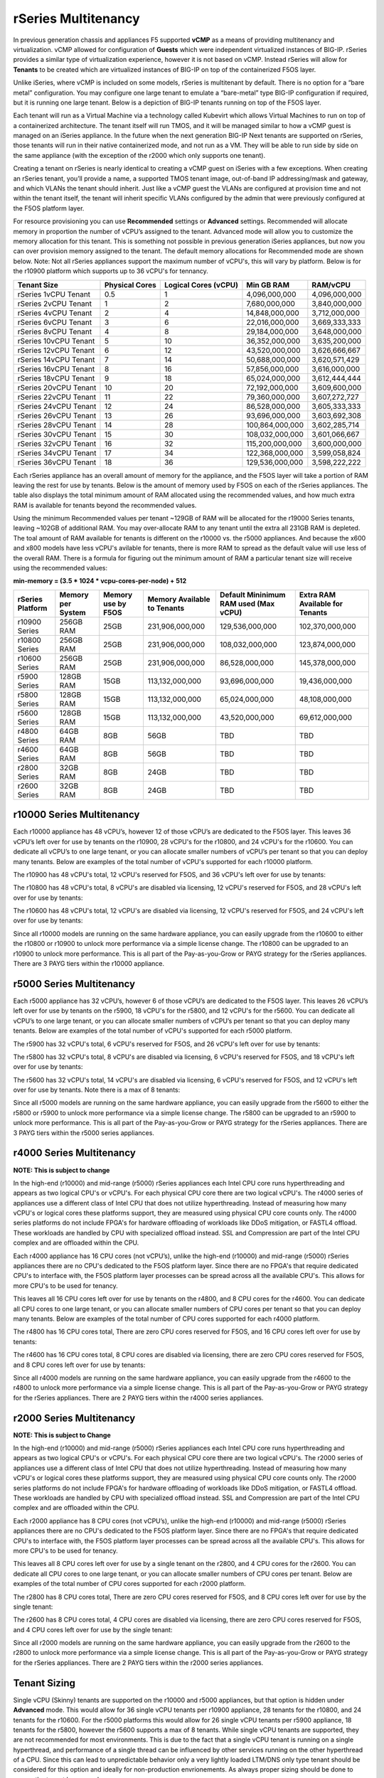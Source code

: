====================
rSeries Multitenancy
====================


In previous generation chassis and appliances F5 supported **vCMP** as a means of providing multitenancy and virtualization. vCMP allowed for configuration of **Guests** which were independent virtualized instances of BIG-IP. rSeries provides a similar type of virtualization experience, however it is not based on vCMP.  Instead rSeries will allow for **Tenants** to be created which are virtualized instances of BIG-IP on top of the containerized F5OS layer. 

Unlike iSeries, where vCMP is included on some models, rSeries is multitenant by default. There is no option for a “bare metal” configuration. You may configure one large tenant to emulate a “bare-metal” type BIG-IP configuration if required, but it is running one large tenant. Below is a depiction of BIG-IP tenants running on top of the F5OS layer. 

.. image:: images/rseries_multitenancy/image1.png
  :align: center
  :scale: 80%

Each tenant will run as a Virtual Machine via a technology called Kubevirt which allows Virtual Machines to run on top of a containerized architecture. The tenant itself will run TMOS, and it will be managed similar to how a vCMP guest is managed on an iSeries appliance. In the future when the next generation BIG-IP Next tenants are supported on rSeries, those tenants will run in their native containerized mode, and not run as a VM. They will be able to run side by side on the same appliance (with the exception of the r2000 which only supports one tenant).

Creating a tenant on rSeries is nearly identical to creating a vCMP guest on iSeries with a few exceptions. When creating an rSeries tenant, you’ll provide a name, a supported TMOS tenant image, out-of-band IP addressing/mask and gateway, and which VLANs the tenant should inherit. Just like a vCMP guest the VLANs are configured at provision time and not within the tenant itself, the tenant will inherit specific VLANs configured by the admin that were previously configured at the F5OS platform layer.

.. image:: images/rseries_multitenancy/image2.png
  :align: center
  :scale: 70%

For resource provisioning you can use **Recommended** settings or **Advanced** settings. Recommended will allocate memory in proportion the number of vCPU’s assigned to the tenant. Advanced mode will allow you to customize the memory allocation for this tenant. This is something not possible in previous generation iSeries appliances, but now you can over provision memory assigned to the tenant. The default memory allocations for Recommended mode are shown below. Note: Not all rSeries appliances support the maximum number of vCPU's, this will vary by platform. Below is for the r10900 platform which supports up to 36 vCPU's for tennancy.

+-----------------------+--------------------+--------------------------+-----------------+-----------------+
| **Tenant Size**       | **Physical Cores** | **Logical Cores (vCPU)** | **Min GB RAM**  | **RAM/vCPU**    |
+=======================+====================+==========================+=================+=================+
| rSeries 1vCPU Tenant  | 0.5                |  1                       | 4,096,000,000   | 4,096,000,000   |
+-----------------------+--------------------+--------------------------+-----------------+-----------------+
| rSeries 2vCPU Tenant  | 1                  |  2                       | 7,680,000,000   | 3,840,000,000   |
+-----------------------+--------------------+--------------------------+-----------------+-----------------+
| rSeries 4vCPU Tenant  | 2                  |  4                       | 14,848,000,000  | 3,712,000,000   |
+-----------------------+--------------------+--------------------------+-----------------+-----------------+
| rSeries 6vCPU Tenant  | 3                  |  6                       | 22,016,000,000  | 3,669,333,333   |
+-----------------------+--------------------+--------------------------+-----------------+-----------------+
| rSeries 8vCPU Tenant  | 4                  |  8                       | 29,184,000,000  | 3,648,000,000   |
+-----------------------+--------------------+--------------------------+-----------------+-----------------+
| rSeries 10vCPU Tenant | 5                  |  10                      | 36,352,000,000  | 3,635,200,000   |
+-----------------------+--------------------+--------------------------+-----------------+-----------------+
| rSeries 12vCPU Tenant | 6                  |  12                      | 43,520,000,000  | 3,626,666,667   |
+-----------------------+--------------------+--------------------------+-----------------+-----------------+
| rSeries 14vCPU Tenant | 7                  |  14                      | 50,688,000,000  | 3,620,571,429   |
+-----------------------+--------------------+--------------------------+-----------------+-----------------+
| rSeries 16vCPU Tenant | 8                  |  16                      | 57,856,000,000  | 3,616,000,000   |
+-----------------------+--------------------+--------------------------+-----------------+-----------------+
| rSeries 18vCPU Tenant | 9                  |  18                      | 65,024,000,000  | 3,612,444,444   |
+-----------------------+--------------------+--------------------------+-----------------+-----------------+
| rSeries 20vCPU Tenant | 10                 |  20                      | 72,192,000,000  | 3,609,600,000   |
+-----------------------+--------------------+--------------------------+-----------------+-----------------+
| rSeries 22vCPU Tenant | 11                 |  22                      | 79,360,000,000  | 3,607,272,727   |
+-----------------------+--------------------+--------------------------+-----------------+-----------------+
| rSeries 24vCPU Tenant | 12                 |  24                      | 86,528,000,000  | 3,605,333,333   |
+-----------------------+--------------------+--------------------------+-----------------+-----------------+
| rSeries 26vCPU Tenant | 13                 |  26                      | 93,696,000,000  | 3,603,692,308   |
+-----------------------+--------------------+--------------------------+-----------------+-----------------+
| rSeries 28vCPU Tenant | 14                 |  28                      | 100,864,000,000 | 3,602,285,714   |
+-----------------------+--------------------+--------------------------+-----------------+-----------------+
| rSeries 30vCPU Tenant | 15                 |  30                      | 108,032,000,000 | 3,601,066,667   |
+-----------------------+--------------------+--------------------------+-----------------+-----------------+
| rSeries 32vCPU Tenant | 16                 |  32                      | 115,200,000,000 | 3,600,000,000   |
+-----------------------+--------------------+--------------------------+-----------------+-----------------+
| rSeries 34vCPU Tenant | 17                 |  34                      | 122,368,000,000 | 3,599,058,824   |
+-----------------------+--------------------+--------------------------+-----------------+-----------------+
| rSeries 36vCPU Tenant | 18                 |  36                      | 129,536,000,000 | 3,598,222,222   |
+-----------------------+--------------------+--------------------------+-----------------+-----------------+

Each rSeries appliance has an overall amount of memory for the appliance, and the F5OS layer will take a portion of RAM leaving the rest for use by tenants. Below is the amount of memory used by F5OS on each of the rSeries appliances. The table also displays the total minimum amount of RAM allocated using the recommended values, and how much extra RAM is available for tenants beyond the recommended values.

Using the minimum Recommended values per tenant ~129GB of RAM will be allocated for the r19000 Series tenants, leaving ~102GB of additional RAM. You may over-allocate RAM to any tenant until the extra  all 231GB RAM is depleted. The toal amount of RAM available for tenants is different on the r10000 vs. the r5000 appliances. And because the x600 and x800 models have less vCPU's avilable for tenants, there is more RAM to spread as the default value will use less of the overall RAM. There is a formula for figuring out the minimum amount of RAM a particular tenant size will receive using the recommended values:

**min-memory = (3.5 * 1024 * vcpu-cores-per-node) + 512**


+-----------------------+-----------------------+-------------------------+----------------------------------+--------------------------------------------+---------------------------------------+
| **rSeries Platform**  | **Memory per System** | **Memory use by F5OS**  | **Memory Available to Tenants**  | **Default Mininimum RAM used (Max vCPU)**  |  **Extra RAM Available for Tenants**  |
+=======================+=======================+=========================+==================================+============================================+=======================================+
| r10900 Series         | 256GB RAM             | 25GB                    | 231,906,000,000                  | 129,536,000,000                            | 102,370,000,000                       |
+-----------------------+-----------------------+-------------------------+----------------------------------+--------------------------------------------+---------------------------------------+
| r10800 Series         | 256GB RAM             | 25GB                    | 231,906,000,000                  | 108,032,000,000                            | 123,874,000,000                       |
+-----------------------+-----------------------+-------------------------+----------------------------------+--------------------------------------------+---------------------------------------+
| r10600 Series         | 256GB RAM             | 25GB                    | 231,906,000,000                  | 86,528,000,000                             | 145,378,000,000                       |
+-----------------------+-----------------------+-------------------------+----------------------------------+--------------------------------------------+---------------------------------------+
| r5900 Series          | 128GB RAM             | 15GB                    | 113,132,000,000                  | 93,696,000,000                             | 19,436,000,000                        |
+-----------------------+-----------------------+-------------------------+----------------------------------+--------------------------------------------+---------------------------------------+
| r5800 Series          | 128GB RAM             | 15GB                    | 113,132,000,000                  | 65,024,000,000                             | 48,108,000,000                        |
+-----------------------+-----------------------+-------------------------+----------------------------------+--------------------------------------------+---------------------------------------+
| r5600 Series          | 128GB RAM             | 15GB                    | 113,132,000,000                  | 43,520,000,000                             | 69,612,000,000                        |
+-----------------------+-----------------------+-------------------------+----------------------------------+--------------------------------------------+---------------------------------------+
| r4800 Series          | 64GB RAM              | 8GB                     | 56GB                             | TBD                                        | TBD                                   |
+-----------------------+-----------------------+-------------------------+----------------------------------+--------------------------------------------+---------------------------------------+
| r4600 Series          | 64GB RAM              | 8GB                     | 56GB                             | TBD                                        | TBD                                   |
+-----------------------+-----------------------+-------------------------+----------------------------------+--------------------------------------------+---------------------------------------+
| r2800 Series          | 32GB RAM              | 8GB                     | 24GB                             | TBD                                        | TBD                                   |
+-----------------------+-----------------------+-------------------------+----------------------------------+--------------------------------------------+---------------------------------------+
| r2600 Series          | 32GB RAM              | 8GB                     | 24GB                             | TBD                                        | TBD                                   |
+-----------------------+-----------------------+-------------------------+----------------------------------+--------------------------------------------+---------------------------------------+

r10000 Series Multitenancy
==========================

Each r10000 appliance has 48 vCPU’s, however 12 of those vCPU’s are dedicated to the F5OS layer. This leaves 36 vCPU’s left over for use by tenants on the r10900, 28 vCPU's for the r10800, and 24 vCPU's for the r10600.  You can dedicate all vCPU’s to one large tenant, or you can allocate smaller numbers of vCPU’s per tenant so that you can deploy many tenants. Below are examples of the total number of vCPU's supported for each r10000 platform.

The r10900 has 48 vCPU's total, 12 vCPU's reserved for F5OS, and 36 vCPU's left over for use by tenants:


.. image:: images/rseries_multitenancy/image3.png
  :align: center
  :scale: 60%

The r10800 has 48 vCPU's total, 8 vCPU's are disabled via licensing, 12 vCPU's reserved for F5OS, and 28 vCPU's left over for use by tenants:

.. image:: images/rseries_multitenancy/image4.png
  :align: center
  :scale: 60%

The r10600 has 48 vCPU's total, 12 vCPU's are disabled via licensing, 12 vCPU's reserved for F5OS, and 24 vCPU's left over for use by tenants:  

.. image:: images/rseries_multitenancy/image5.png
  :align: center
  :scale: 60%

Since all r10000 models are running on the same hardware appliance, you can easily upgrade from the r10600 to either the r10800 or r10900 to unlock more performance via a simple license change. The r10800 can be upgraded to an r10900 to unlock more performance. This is all part of the Pay-as-you-Grow or PAYG strategy for the rSeries appliances. There are 3 PAYG tiers within the r10000 appliance.

r5000 Series Multitenancy
==========================

Each r5000 appliance has 32 vCPU’s, however 6 of those vCPU’s are dedicated to the F5OS layer. This leaves 26 vCPU’s left over for use by tenants on the r5900, 18 vCPU's for the r5800, and 12 vCPU's for the r5600.  You can dedicate all vCPU’s to one large tenant, or you can allocate smaller numbers of vCPU’s per tenant so that you can deploy many tenants. Below are examples of the total number of vCPU's supported for each r5000 platform.

The r5900 has 32 vCPU's total, 6 vCPU's reserved for F5OS, and 26 vCPU's left over for use by tenants:


.. image:: images/rseries_multitenancy/image6.png
  :align: center
  :scale: 80%

The r5800 has 32 vCPU's total, 8 vCPU's are disabled via licensing, 6 vCPU's reserved for F5OS, and 18 vCPU's left over for use by tenants:

.. image:: images/rseries_multitenancy/image7.png
  :align: center
  :scale: 40%

The r5600 has 32 vCPU's total, 14 vCPU's are disabled via licensing, 6 vCPU's reserved for F5OS, and 12 vCPU's left over for use by tenants. Note there is a max of 8 tenants:  

.. image:: images/rseries_multitenancy/image8.png
  :align: center
  :scale: 70%

Since all r5000 models are running on the same hardware appliance, you can easily upgrade from the r5600 to either the r5800 or r5900 to unlock more performance via a simple license change. The r5800 can be upgraded to an r5900 to unlock more performance. This is all part of the Pay-as-you-Grow or PAYG strategy for the rSeries appliances. There are 3 PAYG tiers within the r5000 series appliances.

r4000 Series Multitenancy
==========================

**NOTE: This is subject to change**

In the high-end (r10000) and mid-range (r5000) rSeries appliances each Intel CPU core runs hyperthreading and appears as two logical CPU's or vCPU's. For each physical CPU core there are two logical vCPU's. The r4000 series of appliances use a different class of Intel CPU that does not utilize hyperthreading. Instead of measuring how many vCPU's or logical cores these platforms support, they are measured using physical CPU core counts only. The r4000 series platforms do not include FPGA's for hardware offloading of workloads like DDoS mitigation, or FASTL4 offload. These workloads are handled by CPU with specialized offload instead. SSL and Compression are part of the Intel CPU complex and are offloaded within the CPU. 

Each r4000 appliance has 16 CPU cores (not vCPU’s), unlike the high-end (r10000) and mid-range (r5000) rSeries appliances there are no CPU's dedicated to the F5OS platform layer. Since there are no FPGA's that require dedicated CPU's to interface with, the F5OS platform layer processes can be spread across all the available CPU's. This allows for more CPU's to be used for tenancy.

This leaves all 16 CPU cores left over for use by tenants on the r4800, and 8 CPU cores for the r4600. You can dedicate all CPU cores to one large tenant, or you can allocate smaller numbers of CPU cores per tenant so that you can deploy many tenants. Below are examples of the total number of CPU cores supported for each r4000 platform.

The r4800 has 16 CPU cores total, There are zero CPU cores reserved for F5OS, and 16 CPU cores left over for use by tenants:


.. image:: images/rseries_multitenancy/image9.png
  :align: center
  :scale: 70%

The r4600 has 16 CPU cores total, 8 CPU cores are disabled via licensing, there are zero CPU cores reserved for F5OS, and 8 CPU cores left over for use by tenants:

.. image:: images/rseries_multitenancy/image10.png
  :align: center
  :scale: 70%

Since all r4000 models are running on the same hardware appliance, you can easily upgrade from the r4600 to the r4800 to unlock more performance via a simple license change. This is all part of the Pay-as-you-Grow or PAYG strategy for the rSeries appliances. There are 2 PAYG tiers within the r4000 series appliances.


r2000 Series Multitenancy
==========================

**NOTE: This is subject to Change**

In the high-end (r10000) and mid-range (r5000) rSeries appliances each Intel CPU core runs hyperthreading and appears as two logical CPU's or vCPU's. For each physical CPU core there are two logical vCPU's. The r2000 series of appliances use a different class of Intel CPU that does not utilize hyperthreading. Instead of measuring how many vCPU's or logical cores these platforms support, they are measured using physical CPU core counts only. The r2000 series platforms do not include FPGA's for hardware offloading of workloads like DDoS mitigation, or FASTL4 offload. These workloads are handled by CPU with specialized offload instead. SSL and Compression are part of the Intel CPU complex and are offloaded within the CPU. 

Each r2000 appliance has 8 CPU cores (not vCPU’s), unlike the high-end (r10000) and mid-range (r5000) rSeries appliances there are no CPU's dedicated to the F5OS platform layer. Since there are no FPGA's that require dedicated CPU's to interface with, the F5OS platform layer processes can be spread across all the available CPU's. This allows for more CPU's to be used for tenancy.

This leaves all 8 CPU cores left over for use by a single tenant on the r2800, and 4 CPU cores for the r2600. You can dedicate all CPU cores to one large tenant, or you can allocate smaller numbers of CPU cores per tenant. Below are examples of the total number of CPU cores supported for each r2000 platform.

The r2800 has 8 CPU cores total, There are zero CPU cores reserved for F5OS, and 8 CPU cores left over for use by the single tenant:


.. image:: images/rseries_multitenancy/image11.png
  :align: center
  :scale: 70%

The r2600 has 8 CPU cores total, 4 CPU cores are disabled via licensing, there are zero CPU cores reserved for F5OS, and 4 CPU cores left over for use by the single tenant:

.. image:: images/rseries_multitenancy/image12.png
  :align: center
  :scale: 70%

Since all r2000 models are running on the same hardware appliance, you can easily upgrade from the r2600 to the r2800 to unlock more performance via a simple license change. This is all part of the Pay-as-you-Grow or PAYG strategy for the rSeries appliances. There are 2 PAYG tiers within the r2000 series appliances.

Tenant Sizing
=============

Single vCPU (Skinny) tenants are supported on the r10000 and r5000 appliances, but that option is hidden under **Advanced** mode. This would allow for 36 single vCPU tenants per r10900 appliance, 28 tenants for the r10800, and 24 tenants for the r10600. For the r5000 platforms this would allow for 26 single vCPU tenants per r5900 appliance, 18 tenants for the r5800, however the r5600 supports a max of 8 tenants. While single vCPU tenants are supported, they are not recommended for most environments. This is due to the fact that a single vCPU tenant is running on a single hyperthread, and performance of a single thread can be influenced by other services running on the other hyperthread of a CPU. Since this can lead to unpredictable behavior only a very lightly loaded LTM/DNS only type tenant should be considered for this option and ideally for non-production envrionements. As always proper sizing should be done to ensure the tenant has enough resources. 

Tenant States
=============

An rSeries tenant supports 3 states: (**Configured**, **Provisioned**, and **Deployed**):

**Configured**

- The tenant configuration exists on the appliance, but the tenant is not running, and no hardware resources (CPU, memory) are allocated to it. This is the initial state and the default.


**Provisioned**

- Moves the tenant into the Provisioned state, which causes the system to install the software, assign the tenant to nodes, and create virtual disks for the tenant on those nodes. If you choose this option, it takes a few minutes to complete the provisioning. The tenant does not run while in this state.

**Deployed**

- Changes the tenant to the Deployed state. The tenant is set up, resources are allocated to the tenant, the software is installed, and after those tasks are complete, the tenant is fully deployed and running. If you choose this option, it takes a few minutes to complete the deployment and bring up the system.


You may also configure **Crypto/Compression Acceleration**. This option is enabled by default, meaning the tenant will utilize and offload to crypto (SSL/TLS) and compression hardware, or it can be disabled meaning all crypto and compression will be done in software. It is highly recommended to use the default enabled option for best performance. 

In some previous generation hardware platforms there is an option to configure an **SSL Mode** for vCMP guests. This option is not available in rSeries, and the behavior may be different:

If you currently utilize the SSL Mode feature where SSL resources can be **Dedicated, Shared, or Isolated** for each vCMP guest, this configuration option is not supported on rSeries at initial release. vCMP guests operate in the default shared mode meaning all guests get equal access to the shared SSL hardware resources. You may configure the SSL Mode to **dedicated** where SSL hardware resources are dedicated to a guest in proportion to the vCPU’s assigned to a guest. You may also configure **none**, meaning all SSL processing is done in software.  
  
In rSeries there is no SSL Mode configuration option. By default, you may configure the **Crypto/Compression Acceleration** option when deploying an rSeries tenant. The choices are **enabled** or **disabled**. When enabled the system will assign SSL hardware resources in proportion to the number of vCPU’s assigned to the tenant. This is conceptually similar to how SSL Mode **Dedicated** works on vCMP guests but not 100% the same implementation.  When disabled no SSL hardware resources are assigned to the tenant and all processing is done in software. A environment currently running in the default shared mode will now be running in a mode that essentially mimics the SSL Mode Dedicated. 

Lastly the tenant may be configured to support **Appliance Mode** which is a security option which disables root and bash access to the tenant.
